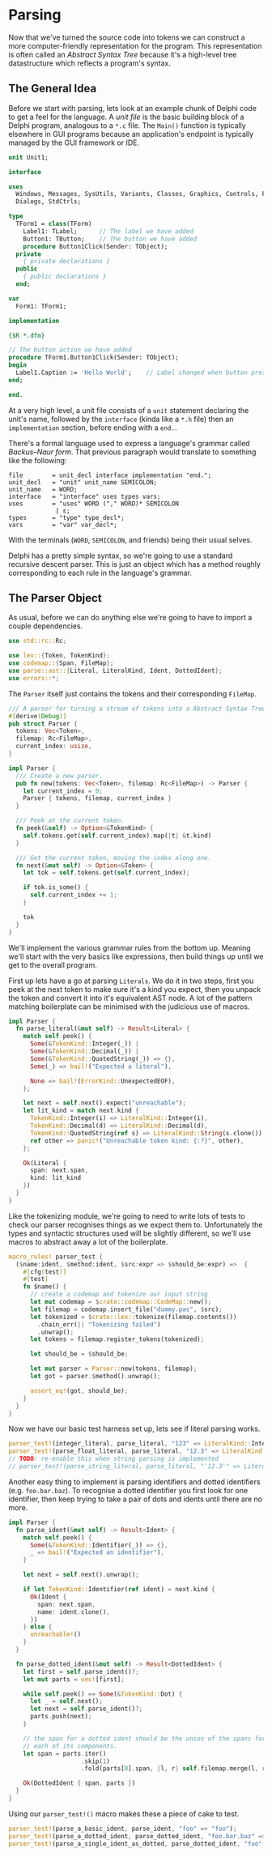 #+HEADER:     :tangle yes
* Parsing
  :PROPERTIES:
  :CUSTOM_ID: parsing
  :END:
Now that we've turned the source code into tokens we can construct a
more computer-friendly representation for the program. This
representation is often called an /Abstract Syntax Tree/ because it's a
high-level tree datastructure which reflects a program's syntax.

** The General Idea
   :PROPERTIES:
   :CUSTOM_ID: the-general-idea
   :END:
Before we start with parsing, lets look at an example chunk of Delphi code to get a feel for the language. A /unit file/ is the basic building block of a Delphi program, analogous to a =*.c= file. The =Main()= function is typically elsewhere in GUI programs because an application's endpoint is typically managed by the GUI framework or IDE.

#+begin_src pascal
unit Unit1;

interface

uses
  Windows, Messages, SysUtils, Variants, Classes, Graphics, Controls, Forms,
  Dialogs, StdCtrls;

type
  TForm1 = class(TForm)
    Label1: TLabel;      // The label we have added
    Button1: TButton;    // The button we have added
    procedure Button1Click(Sender: TObject);
  private
    { private declarations }
  public
    { public declarations }
  end;

var
  Form1: TForm1;

implementation

{$R *.dfm}

// The button action we have added
procedure TForm1.Button1Click(Sender: TObject);
begin
  Label1.Caption := 'Hello World';    // Label changed when button pressed
end;

end.
#+end_src

At a very high level, a unit file consists of a =unit= statement declaring the unit's name, followed by the =interface= (kinda like a =*.h= file) then an =implementation= section, before ending with a =end.=.

There's a formal language used to express a language's grammar called /Backus--Naur form/. That previous paragraph would translate to something like the following:

#+begin_example
file        = unit_decl interface implementation "end.";
unit_decl   = "unit" unit_name SEMICOLON;
unit_name   = WORD;
interface   = "interface" uses types vars;
uses        = "uses" WORD ("," WORD)* SEMICOLON
             | ε;
types       = "type" type_decl*;
vars        = "var" var_decl*;
#+end_example

With the terminals (=WORD=, =SEMICOLON=, and friends) being their usual selves.

Delphi has a pretty simple syntax, so we're going to use a standard recursive descent parser. This is just an object which has a method roughly corresponding to each rule in the language's grammar.

** The Parser Object
   :PROPERTIES:
   :CUSTOM_ID: the-parser-object
   :END:
As usual, before we can do anything else we're going to have to import a couple dependencies.

#+begin_src rust
use std::rc::Rc;

use lex::{Token, TokenKind};
use codemap::{Span, FileMap};
use parse::ast::{Literal, LiteralKind, Ident, DottedIdent};
use errors::*;
#+end_src

The =Parser= itself just contains the tokens and their corresponding =FileMap=.

#+begin_src rust
/// A parser for turning a stream of tokens into a Abstract Syntax Tree.
#[derive(Debug)]
pub struct Parser {
  tokens: Vec<Token>,
  filemap: Rc<FileMap>,
  current_index: usize,
}

impl Parser {
  /// Create a new parser.
  pub fn new(tokens: Vec<Token>, filemap: Rc<FileMap>) -> Parser {
    let current_index = 0;
    Parser { tokens, filemap, current_index }
  }

  /// Peek at the current token.
  fn peek(&self) -> Option<&TokenKind> {
    self.tokens.get(self.current_index).map(|t| &t.kind)
  }

  /// Get the current token, moving the index along one.
  fn next(&mut self) -> Option<&Token> {
    let tok = self.tokens.get(self.current_index);

    if tok.is_some() {
      self.current_index += 1;
    }

    tok
  }
}
#+end_src

We'll implement the various grammar rules from the bottom up. Meaning we'll start with the very basics like expressions, then build things up until we get to the overall program.

First up lets have a go at parsing =Literals=. We do it in two steps, first you peek at the next token to make sure it's a kind you expect, then you unpack the token and convert it into it's equivalent AST node. A lot of the pattern matching boilerplate can be minimised with the judicious use of macros.

#+begin_src rust
impl Parser {
  fn parse_literal(&mut self) -> Result<Literal> {
    match self.peek() {
      Some(&TokenKind::Integer(_)) | 
      Some(&TokenKind::Decimal(_)) | 
      Some(&TokenKind::QuotedString(_)) => {},
      Some(_) => bail!("Expected a literal"),

      None => bail!(ErrorKind::UnexpectedEOF),
    };

    let next = self.next().expect("unreachable");
    let lit_kind = match next.kind {
      TokenKind::Integer(i) => LiteralKind::Integer(i),
      TokenKind::Decimal(d) => LiteralKind::Decimal(d),
      TokenKind::QuotedString(ref s) => LiteralKind::String(s.clone()),
      ref other => panic!("Unreachable token kind: {:?}", other),
    };

    Ok(Literal {
      span: next.span,
      kind: lit_kind
    })
  }
}
#+end_src

Like the tokenizing module, we're going to need to write lots of tests to check our parser recognises things as we expect them to. Unfortunately the types and syntactic structures used will be slightly different, so we'll use macros to abstract away a lot of the boilerplate.

#+begin_src rust
macro_rules! parser_test {
  ($name:ident, $method:ident, $src:expr => $should_be:expr) =>  {
    #[cfg(test)]
    #[test]
    fn $name() {
      // create a codemap and tokenize our input string
      let mut codemap = $crate::codemap::CodeMap::new();
      let filemap = codemap.insert_file("dummy.pas", $src);
      let tokenized = $crate::lex::tokenize(filemap.contents())
        .chain_err(|| "Tokenizing failed")
        .unwrap();
      let tokens = filemap.register_tokens(tokenized);

      let should_be = $should_be;

      let mut parser = Parser::new(tokens, filemap);
      let got = parser.$method().unwrap();

      assert_eq!(got, should_be);
    }
  }
}
#+end_src

Now we have our basic test harness set up, lets see if literal parsing works.

#+begin_src rust
parser_test!(integer_literal, parse_literal, "123" => LiteralKind::Integer(123));
parser_test!(parse_float_literal, parse_literal, "12.3" => LiteralKind::Decimal(12.3));
// TODO: re-enable this when string parsing is implemented
// parser_test!(parse_string_literal, parse_literal, "'12.3'" => LiteralKind::String("12.3".to_string()));
#+end_src

Another easy thing to implement is parsing identifiers and dotted identifiers (e.g. =foo.bar.baz=). To recognise a dotted identifier you first look for one identifier, then keep trying to take a pair of dots and idents until there are no more.

#+begin_src rust
impl Parser {
  fn parse_ident(&mut self) -> Result<Ident> {
    match self.peek() {
      Some(&TokenKind::Identifier(_)) => {},
      _ => bail!("Expected an identifier"),
    }

    let next = self.next().unwrap();

    if let TokenKind::Identifier(ref ident) = next.kind {
      Ok(Ident {
        span: next.span,
        name: ident.clone(),
      })
    } else {
      unreachable!()
    }
  }

  fn parse_dotted_ident(&mut self) -> Result<DottedIdent> {
    let first = self.parse_ident()?;
    let mut parts = vec![first];

    while self.peek() == Some(&TokenKind::Dot) {
      let _ = self.next();
      let next = self.parse_ident()?;
      parts.push(next);
    }

    // the span for a dotted ident should be the union of the spans for
    // each of its components.
    let span = parts.iter()
                    .skip(1)
                    .fold(parts[0].span, |l, r| self.filemap.merge(l, r.span));

    Ok(DottedIdent { span, parts })    
  }
}
#+end_src

Using our =parser_test!()= macro makes these a piece of cake to test.

#+begin_src rust
parser_test!(parse_a_basic_ident, parse_ident, "foo" => "foo");
parser_test!(parse_a_dotted_ident, parse_dotted_ident, "foo.bar.baz" => ["foo", "bar", "baz"]);
parser_test!(parse_a_single_ident_as_dotted, parse_dotted_ident, "foo" => ["foo"]);
#+end_src
